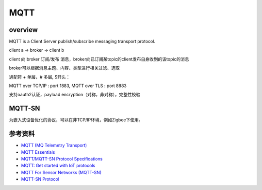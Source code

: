 MQTT
########


overview
=============

MQTT is a Client Server publish/subscribe messaging transport protocol.

client a -> broker -> client b

client 向 broker 订阅/发布 消息，broker向已订阅某topic的client发布自身收到的该topic的消息

broker可以根据消息主题、内容、类型进行相关过滤、选取

通配符 + 单层，# 多层, $开头：

.. raw::

    myhome/groundfloor/+/temperature
    myhome/groundfloor/#/temperature
    $SYS/

MQTT over TCP/IP : port 1883, MQTT over TLS : port 8883

支持oauth2认证，payload encryption（对称，非对称），完整性校验

MQTT-SN
============

为嵌入式设备优化的协议，可以在非TCP/IP环境，例如Zigbee下使用。


参考资料
===========

- `MQTT (MQ Telemetry Transport) <http://internetofthingsagenda.techtarget.com/definition/MQTT-MQ-Telemetry-Transport>`_
- `MQTT Essentials <http://www.hivemq.com/blog/mqtt-essentials/>`_
- `MQTT/MQTT-SN Protocol Specifications <http://mqtt.org/documentation>`_
- `MQTT: Get started with IoT protocols <https://opensourceforu.com/2016/11/mqtt-get-started-iot-protocols/>`_
- `MQTT For Sensor Networks (MQTT-SN) <http://mqtt.org/new/wp-content/uploads/2009/06/MQTT-SN_spec_v1.2.pdf>`_
- `MQTT-SN Protocol <https://emqttd-docs.readthedocs.io/en/latest/mqtt-sn.html>`_
